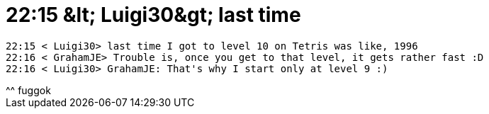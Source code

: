 = 22:15 &amp;lt; Luigi30&amp;gt; last time

:slug: 22_15_aamp_lt_luigi30aamp_gt_last_time
:category: regi
:tags: hu
:date: 2005-04-29T22:34:56Z
++++
<pre>22:15 &lt; Luigi30&gt; last time I got to level 10 on Tetris was like, 1996<br>22:16 &lt; GrahamJE&gt; Trouble is, once you get to that level, it gets rather fast :D<br>22:16 &lt; Luigi30&gt; GrahamJE: That's why I start only at level 9 :)</pre> ^^ fuggok
++++
